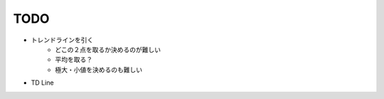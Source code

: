 
======
 TODO
======


- トレンドラインを引く
    - どこの２点を取るか決めるのが難しい
    - 平均を取る？
    - 極大・小値を決めるのも難しい

- TD Line

      

